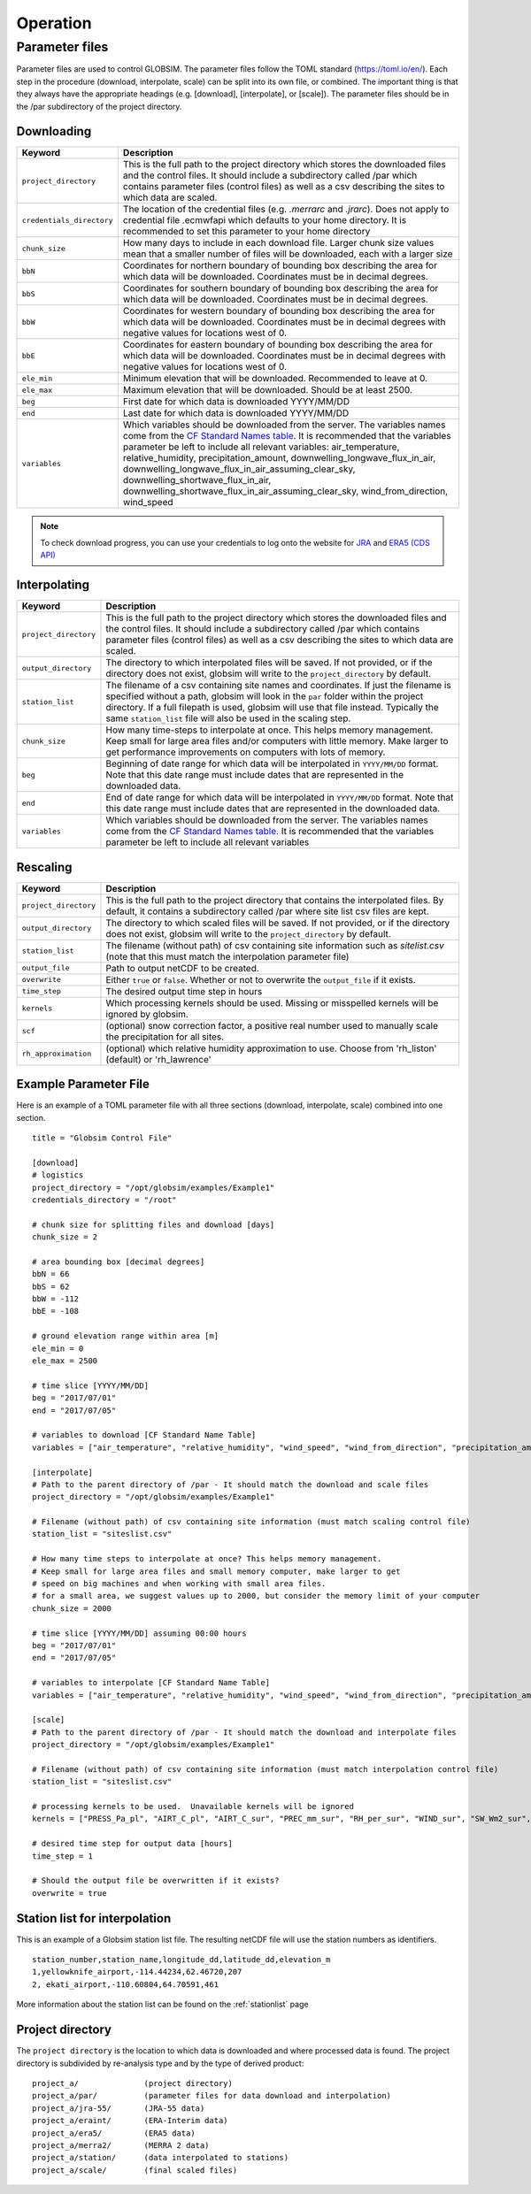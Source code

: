 Operation
=========


Parameter files
---------------
Parameter files are used to control GLOBSIM. The parameter files follow the TOML standard (https://toml.io/en/). Each step in the procedure (download, interpolate, scale) can be split into its own file, or combined. The important thing is that they always have the appropriate headings (e.g. [download], [interpolate], or [scale]). The parameter files should be in the /par subdirectory of the project directory. 


Downloading
^^^^^^^^^^^


=========================         =============
   **Keyword**                    **Description** 
-------------------------         ------------- 

``project_directory``             This is the full path to the project directory which stores the downloaded files and the control files. It should include a subdirectory called /par which contains parameter files (control files) as well as a csv describing the sites to which data are scaled.
``credentials_directory``         The location of the credential files (e.g. `.merrarc` and `.jrarc`).  Does not apply to credential file .ecmwfapi which defaults to your home directory. It is recommended to set this parameter to your home directory
``chunk_size``                    How many days to include in each download file.  Larger chunk size values mean that a smaller number of files will be downloaded, each with a larger size
``bbN``                           Coordinates for northern boundary of bounding box describing the area for which data will be downloaded.  Coordinates must be in decimal degrees.
``bbS``                           Coordinates for southern boundary of bounding box describing the area for which data will be downloaded. Coordinates must be in decimal degrees.
``bbW``                           Coordinates for western boundary of bounding box describing the area for which data will be downloaded.  Coordinates must be in decimal degrees with negative values for locations west of 0.
``bbE``                           Coordinates for eastern boundary of bounding box describing the area for which data will be downloaded. Coordinates must be in decimal degrees with negative values for locations west of 0.    
``ele_min``                       Minimum elevation that will be downloaded. Recommended to leave at 0.
``ele_max``                       Maximum elevation that will be downloaded. Should be at least 2500.
``beg``                           First date for which data is downloaded YYYY/MM/DD
``end``                           Last date for which data is downloaded YYYY/MM/DD
``variables``                     Which variables should be downloaded from the server. The variables names come from the `CF Standard Names table <http://cfconventions.org/Data/cf-standard-names/59/build/cf-standard-name-table.html>`_.  It is recommended that the variables parameter be left to include all relevant variables: air_temperature, relative_humidity, precipitation_amount, downwelling_longwave_flux_in_air, downwelling_longwave_flux_in_air_assuming_clear_sky, downwelling_shortwave_flux_in_air, downwelling_shortwave_flux_in_air_assuming_clear_sky,  wind_from_direction, wind_speed
=========================         =============

.. note:: To check download progress, you can use your credentials to log onto the website for `JRA <https://rda.ucar.edu/#ckrqst>`_ and `ERA5 (CDS API) <https://cds.climate.copernicus.eu/cdsapp#!/yourrequests>`_

Interpolating
^^^^^^^^^^^^^

=========================         ===============
   **Keyword**                    **Description** 
-------------------------         ---------------
``project_directory``             This is the full path to the project directory which stores the downloaded files and the control files. It should include a subdirectory called /par which contains parameter files (control files) as well as a csv describing the sites to which data are scaled. 
``output_directory``              The directory to which interpolated files will be saved. If not provided, or if the directory does not exist, globsim will write to the ``project_directory`` by default. 
``station_list``                  The filename of a csv containing site names and coordinates. If just the filename is specified without a path, globsim will look in the ``par`` folder within the project directory. If a full filepath is used, globsim will use that file instead. Typically the same ``station_list`` file will also be used in the scaling step.
``chunk_size``                    How many time-steps to interpolate at once. This helps memory management. Keep small for large area files and/or computers with little memory. Make larger to get performance improvements on computers with lots of memory.
``beg``                           Beginning of date range for which data will be interpolated in ``YYYY/MM/DD`` format.  Note that this date range must include dates that are represented in the downloaded data.
``end``                           End of date range for which data will be interpolated in ``YYYY/MM/DD`` format.  Note that this date range must include dates that are represented in the downloaded data.
``variables``                     Which variables should be downloaded from the server. The variables names come from the `CF Standard Names table <http://cfconventions.org/Data/cf-standard-names/59/build/cf-standard-name-table.html>`_.  It is recommended that the variables parameter be left to include all relevant variables
=========================         ===============


Rescaling
^^^^^^^^^

=========================         ===============
   **Keyword**                    **Description** 
-------------------------         ---------------
``project_directory``             This is the full path to the project directory that contains the interpolated files. By default, it contains a subdirectory called /par where site list csv files are kept.
``output_directory``              The directory to which scaled files will be saved. If not provided, or if the directory does not exist, globsim will write to the ``project_directory`` by default. 
``station_list``                  The filename (without path) of csv containing site information such as *sitelist.csv* (note that this must match the interpolation parameter file)
``output_file``                   Path to output netCDF to be created. 
``overwrite``                     Either ``true`` or ``false``. Whether or not to overwrite the ``output_file`` if it exists.
``time_step``                     The desired output time step in hours
``kernels``                       Which processing kernels should be used. Missing or misspelled kernels will be ignored by globsim.
``scf``                           (optional) snow correction factor, a positive real number used to manually scale the precipitation for all sites.
``rh_approximation``              (optional) which relative humidity approximation to use. Choose from  'rh_liston' (default) or 'rh_lawrence'
=========================         ===============

Example Parameter File
^^^^^^^^^^^^^^^^^^^^^^
Here is an example of a TOML parameter file with all three sections (download, interpolate, scale) combined into one section.

::

    title = "Globsim Control File"

    [download]
    # logistics
    project_directory = "/opt/globsim/examples/Example1"
    credentials_directory = "/root"

    # chunk size for splitting files and download [days]
    chunk_size = 2

    # area bounding box [decimal degrees]
    bbN = 66
    bbS = 62
    bbW = -112
    bbE = -108

    # ground elevation range within area [m]
    ele_min = 0
    ele_max = 2500

    # time slice [YYYY/MM/DD]
    beg = "2017/07/01"
    end = "2017/07/05"

    # variables to download [CF Standard Name Table]
    variables = ["air_temperature", "relative_humidity", "wind_speed", "wind_from_direction", "precipitation_amount", "downwelling_shortwave_flux_in_air", "downwelling_longwave_flux_in_air", "downwelling_shortwave_flux_in_air_assuming_clear_sky", "downwelling_longwave_flux_in_air_assuming_clear_sky"]

    [interpolate]
    # Path to the parent directory of /par - It should match the download and scale files
    project_directory = "/opt/globsim/examples/Example1"

    # Filename (without path) of csv containing site information (must match scaling control file)
    station_list = "siteslist.csv"

    # How many time steps to interpolate at once? This helps memory management.
    # Keep small for large area files and small memory computer, make larger to get 
    # speed on big machines and when working with small area files.
    # for a small area, we suggest values up to 2000, but consider the memory limit of your computer
    chunk_size = 2000

    # time slice [YYYY/MM/DD] assuming 00:00 hours
    beg = "2017/07/01"
    end = "2017/07/05"

    # variables to interpolate [CF Standard Name Table]
    variables = ["air_temperature", "relative_humidity", "wind_speed", "wind_from_direction", "precipitation_amount", "downwelling_shortwave_flux_in_air", "downwelling_longwave_flux_in_air", "downwelling_shortwave_flux_in_air_assuming_clear_sky", "downwelling_longwave_flux_in_air_assuming_clear_sky"]

    [scale]
    # Path to the parent directory of /par - It should match the download and interpolate files
    project_directory = "/opt/globsim/examples/Example1"

    # Filename (without path) of csv containing site information (must match interpolation control file)
    station_list = "siteslist.csv"

    # processing kernels to be used.  Unavailable kernels will be ignored
    kernels = ["PRESS_Pa_pl", "AIRT_C_pl", "AIRT_C_sur", "PREC_mm_sur", "RH_per_sur", "WIND_sur", "SW_Wm2_sur", "LW_Wm2_sur", "SH_kgkg_sur"]

    # desired time step for output data [hours]
    time_step = 1

    # Should the output file be overwritten if it exists?
    overwrite = true

Station list for interpolation
^^^^^^^^^^^^^^^^^^^^^^^^^^^^^^
This is an example of a Globsim station list file. The resulting netCDF file will use the station numbers as identifiers. ::

     station_number,station_name,longitude_dd,latitude_dd,elevation_m 
     1,yellowknife_airport,-114.44234,62.46720,207
     2, ekati_airport,-110.60804,64.70591,461
   
More information about the station list can be found on the :ref:`stationlist` page
     
Project directory
^^^^^^^^^^^^^^^^^     
The ``project directory`` is the location to which data is downloaded and where processed data is found. The project directory is subdivided by re-analysis type and by the type of derived product::

     project_a/              (project directory)
     project_a/par/          (parameter files for data download and interpolation)
     project_a/jra-55/       (JRA-55 data)
     project_a/eraint/       (ERA-Interim data)
     project_a/era5/         (ERA5 data)
     project_a/merra2/       (MERRA 2 data)
     project_a/station/      (data interpolated to stations)
     project_a/scale/        (final scaled files)